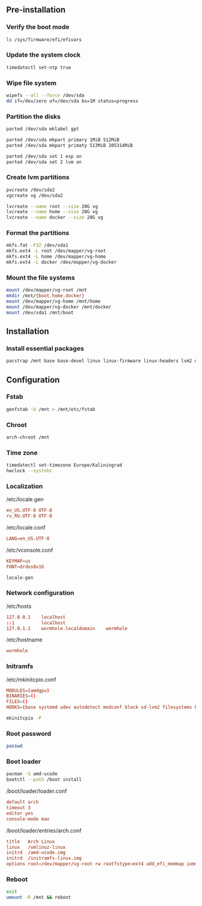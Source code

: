 ** Pre-installation
*** Verify the boot mode
#+BEGIN_SRC sh
ls /sys/firmware/efi/efivars
#+END_SRC

*** Update the system clock
#+BEGIN_SRC sh
timedatectl set-ntp true
#+END_SRC

*** Wipe file system
#+BEGIN_SRC sh
wipefs --all --force /dev/sda
dd if=/dev/zero of=/dev/sda bs=1M status=progress
#+END_SRC

*** Partition the disks
#+BEGIN_SRC sh
parted /dev/sda mklabel gpt

parted /dev/sda mkpart primary 1MiB 512MiB
parted /dev/sda mkpart primaty 513MiB 205314MiB

parted /dev/sda set 1 esp on
parted /dev/sda set 2 lvm on
#+END_SRC

*** Create lvm partitions
#+BEGIN_SRC sh
pvcreate /dev/sda2
vgcreate vg /dev/sda2

lvcreate --name root --size 20G vg
lvcreate --name home --size 20G vg
lvcreate --name docker --size 20G vg
#+END_SRC

*** Format the partitions
#+BEGIN_SRC sh
mkfs.fat -F32 /dev/sda1
mkfs.ext4 -L root /dev/mapper/vg-root
mkfs.ext4 -L home /dev/mapper/vg-home
mkfs.ext4 -L docker /dev/mapper/vg-docker
#+END_SRC

*** Mount the file systems
#+BEGIN_SRC sh
mount /dev/mapper/vg-root /mnt
mkdir /mnt/{boot,home,docker}
mount /dev/mapper/vg-home /mnt/home
mount /dev/mapper/vg-docker /mnt/docker
mount /dev/sda1 /mnt/boot
#+END_SRC

** Installation
*** Install essential packages
#+BEGIN_SRC sh
pacstrap /mnt base base-devel linux linux-firmware linux-headers lvm2 dosfstools ntfs-3g man-db man-pages texinfo dhcpcd netctl zsh zsh-completions emacs-nox git
#+END_SRC

** Configuration
*** Fstab
#+BEGIN_SRC sh
genfstab -U /mnt > /mnt/etc/fstab
#+END_SRC

*** Chroot
#+BEGIN_SRC sh
arch-chroot /mnt
#+END_SRC

*** Time zone
#+BEGIN_SRC sh
timedatectl set-timezone Europe/Kaliningrad
hwclock --systohc
#+END_SRC

*** Localization
/etc/locale.gen
#+BEGIN_SRC conf
en_US.UTF-8 UTF-8
ru_RU.UTF-8 UTF-8
#+END_SRC

/etc/locale.conf
#+BEGIN_SRC conf
LANG=en_US.UTF-8
#+END_SRC

/etc/vconsole.conf
#+BEGIN_SRC conf
KEYMAP=us
FONT=drdos8x16
#+END_SRC

#+BEGIN_SRC sh
locale-gen
#+END_SRC

*** Network configuration

/etc/hosts
#+BEGIN_SRC conf
127.0.0.1    localhost
::1          localhost
127.0.1.1    wormhole.localdomain    wormhole
#+END_SRC

/etc/hostname
#+BEGIN_SRC conf
wormhole
#+END_SRC

*** Initramfs

/etc/mkinitcpio.conf
#+BEGIN_SRC conf
MODULES=(amdgpu)
BINARIES=()
FILES=()
HOOKS=(base systemd udev autodetect modconf block sd-lvm2 filesystems keyboard fsck)
#+END_SRC

#+BEGIN_SRC sh
mkinitcpio -P
#+END_SRC

*** Root password
#+BEGIN_SRC sh
passwd
#+END_SRC

*** Boot loader
#+BEGIN_SRC sh
pacman -S amd-ucode
bootctl --path /boot install
#+END_SRC

/boot/loader/loader.conf
#+BEGIN_SRC conf
default arch
timeout 3
editor yes
console-mode max
#+END_SRC

/boot/loader/entries/arch.conf 
#+BEGIN_SRC conf
title	Arch Linux
linux	/vmlinuz-linux
initrd	/amd-ucode.img
initrd	/initramfs-linux.img
options	root=/dev/mapper/vg-root rw rootfstype=ext4 add_efi_memmap iommu=soft
#+END_SRC

*** Reboot
#+BEGIN_SRC sh
exit
umount -R /mnt && reboot
#+END_SRC

